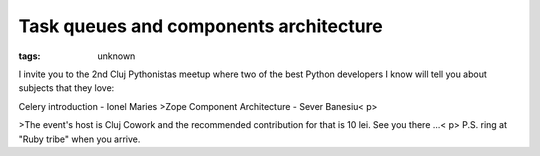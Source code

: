 
Task queues and components architecture
###############################################################

:tags: unknown


I invite you to the 2nd Cluj Pythonistas meetup where two of the best
Python developers I know will tell you about subjects that they love:

Celery introduction - Ionel Maries
>Zope Component Architecture - Sever Banesiu< p>

>The event's host is Cluj Cowork and the recommended contribution for
that is 10 lei. See you there ...< p>
P.S. ring at "Ruby tribe" when you arrive.

